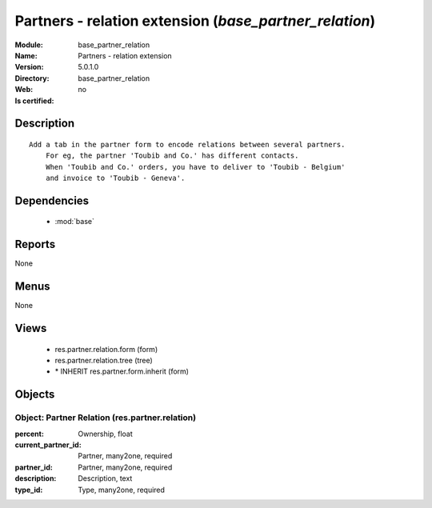 
.. module:: base_partner_relation
    :synopsis: Partners - relation extension
    :noindex:
.. 

.. raw:: html

    <link rel="stylesheet" href="../_static/hide_objects_in_sidebar.css" type="text/css" />

Partners - relation extension (*base_partner_relation*)
=======================================================
:Module: base_partner_relation
:Name: Partners - relation extension
:Version: 5.0.1.0
:Directory: base_partner_relation
:Web: 
:Is certified: no

Description
-----------

::

  Add a tab in the partner form to encode relations between several partners.
      For eg, the partner 'Toubib and Co.' has different contacts.
      When 'Toubib and Co.' orders, you have to deliver to 'Toubib - Belgium'
      and invoice to 'Toubib - Geneva'.

Dependencies
------------

 * :mod:`base`

Reports
-------

None


Menus
-------


None


Views
-----

 * res.partner.relation.form (form)
 * res.partner.relation.tree (tree)
 * \* INHERIT res.partner.form.inherit (form)


Objects
-------

Object: Partner Relation (res.partner.relation)
###############################################



:percent: Ownership, float





:current_partner_id: Partner, many2one, required





:partner_id: Partner, many2one, required





:description: Description, text





:type_id: Type, many2one, required


